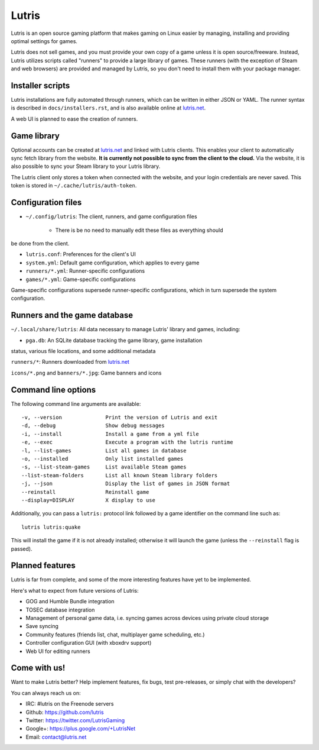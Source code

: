 ******
Lutris
******

Lutris is an open source gaming platform that makes gaming on Linux easier by
managing, installing and providing optimal settings for games.

Lutris does not sell games, and you must provide your own copy of a game
unless it is open source/freeware.
Instead, Lutris utilizes scripts called "runners" to provide a large library of
games.
These runners (with the exception of Steam and web browsers) are provided and
managed by Lutris, so you don't need to install them with your package manager.


Installer scripts
=================

Lutris installations are fully automated through runners, which can be written
in either JSON or YAML.
The runner syntax is described in ``docs/installers.rst``, and is also
available online at `lutris.net <https://lutris.net>`_.

A web UI is planned to ease the creation of runners.

Game library
============

Optional accounts can be created at `lutris.net
<https://lutris.net>`_ and linked with Lutris clients.
This enables your client to automatically sync fetch library from the website.
**It is currently not possible to sync from the client to the cloud.**
Via the website, it is also possible to sync your Steam library to your Lutris
library.

The Lutris client only stores a token when connected with the website, and your
login credentials are never saved.
This token is stored in ``~/.cache/lutris/auth-token``.

Configuration files
===================

* ``~/.config/lutris``: The client, runners, and game configuration files

   * There is be no need to manually edit these files as everything should
be done from the client.

* ``lutris.conf``: Preferences for the client's UI

* ``system.yml``: Default game configuration, which applies to every game

* ``runners/*.yml``: Runner-specific configurations

* ``games/*.yml``: Game-specific configurations

Game-specific configurations supersede runner-specific configurations, which in
turn supersede the system configuration.

Runners and the game database
=============================

``~/.local/share/lutris``: All data necessary to manage Lutris' library and games, including:

* ``pga.db``: An SQLite database tracking the game library, game installation
status, various file locations, and some additional metadata

``runners/*``: Runners downloaded from `lutris.net <https://lutris.net>`_

``icons/*.png`` and ``banners/*.jpg``: Game banners and icons

Command line options
====================

The following command line arguments are available::

-v, --version              Print the version of Lutris and exit
-d, --debug                Show debug messages
-i, --install              Install a game from a yml file
-e, --exec                 Execute a program with the lutris runtime
-l, --list-games           List all games in database
-o, --installed            Only list installed games
-s, --list-steam-games     List available Steam games
--list-steam-folders       List all known Steam library folders
-j, --json                 Display the list of games in JSON format
--reinstall                Reinstall game
--display=DISPLAY          X display to use

Additionally, you can pass a ``lutris:`` protocol link followed by a game
identifier on the command line such as::

    lutris lutris:quake

This will install the game if it is not already installed; otherwise it will
launch the game (unless the ``--reinstall`` flag is passed).

Planned features
================

Lutris is far from complete, and some of the more interesting features have yet
to be implemented.

Here's what to expect from future versions of Lutris:

* GOG and Humble Bundle integration
* TOSEC database integration
* Management of personal game data, i.e. syncing games across devices using private cloud storage
* Save syncing
* Community features (friends list, chat, multiplayer game scheduling, etc.)
* Controller configuration GUI (with xboxdrv support)
* Web UI for editing runners

Come with us!
=============

Want to make Lutris better? Help implement features, fix bugs, test
pre-releases, or simply chat with the developers?

You can always reach us on:

* IRC: #lutris on the Freenode servers
* Github: https://github.com/lutris
* Twitter: https://twitter.com/LutrisGaming
* Google+: https://plus.google.com/+LutrisNet
* Email: contact@lutris.net
